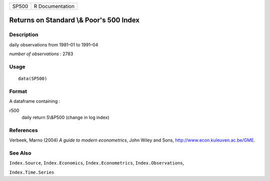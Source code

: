 +---------+-------------------+
| SP500   | R Documentation   |
+---------+-------------------+

Returns on Standard \\& Poor's 500 Index
----------------------------------------

Description
~~~~~~~~~~~

daily observations from 1981–01 to 1991–04

*number of observations* : 2783

Usage
~~~~~

::

    data(SP500)

Format
~~~~~~

A dataframe containing :

r500
    daily return S\\&P500 (change in log index)

References
~~~~~~~~~~

Verbeek, Marno (2004) *A guide to modern econometrics*, John Wiley and
Sons,
`http://www.econ.kuleuven.ac.be/GME <http://www.econ.kuleuven.ac.be/GME>`_.

See Also
~~~~~~~~

``Index.Source``, ``Index.Economics``, ``Index.Econometrics``,
``Index.Observations``,

``Index.Time.Series``
